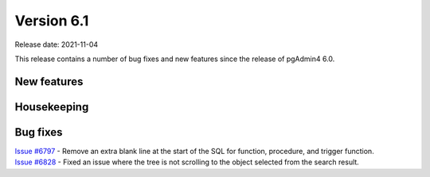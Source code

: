 ************
Version 6.1
************

Release date: 2021-11-04

This release contains a number of bug fixes and new features since the release of pgAdmin4 6.0.

New features
************


Housekeeping
************


Bug fixes
*********

| `Issue #6797 <https://redmine.postgresql.org/issues/6797>`_ -  Remove an extra blank line at the start of the SQL for function, procedure, and trigger function.
| `Issue #6828 <https://redmine.postgresql.org/issues/6828>`_ -  Fixed an issue where the tree is not scrolling to the object selected from the search result.
